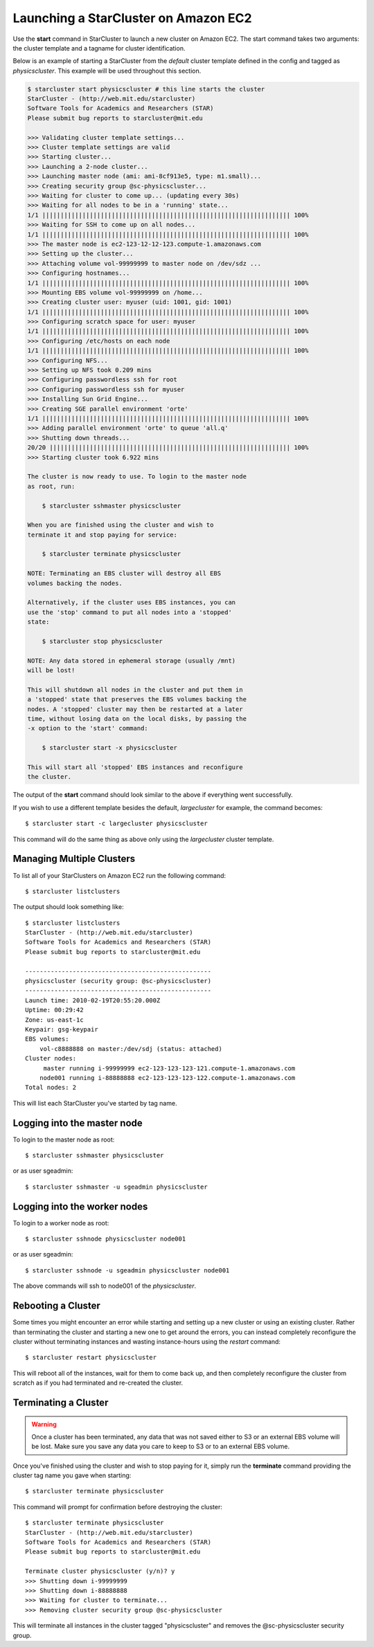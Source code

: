 Launching a StarCluster on Amazon EC2
=====================================
Use the **start** command in StarCluster to launch a new cluster on Amazon EC2.
The start command takes two arguments: the cluster template and a tagname for
cluster identification.

Below is an example of starting a StarCluster from the *default* cluster
template defined in the config and tagged as *physicscluster*. This example
will be used throughout this section.

.. code-block:: none

    $ starcluster start physicscluster # this line starts the cluster
    StarCluster - (http://web.mit.edu/starcluster)
    Software Tools for Academics and Researchers (STAR)
    Please submit bug reports to starcluster@mit.edu

    >>> Validating cluster template settings...
    >>> Cluster template settings are valid
    >>> Starting cluster...
    >>> Launching a 2-node cluster...
    >>> Launching master node (ami: ami-8cf913e5, type: m1.small)...
    >>> Creating security group @sc-physicscluster...
    >>> Waiting for cluster to come up... (updating every 30s)
    >>> Waiting for all nodes to be in a 'running' state...
    1/1 |||||||||||||||||||||||||||||||||||||||||||||||||||||||||||||||||||| 100%
    >>> Waiting for SSH to come up on all nodes...
    1/1 |||||||||||||||||||||||||||||||||||||||||||||||||||||||||||||||||||| 100%
    >>> The master node is ec2-123-12-12-123.compute-1.amazonaws.com
    >>> Setting up the cluster...
    >>> Attaching volume vol-99999999 to master node on /dev/sdz ...
    >>> Configuring hostnames...
    1/1 |||||||||||||||||||||||||||||||||||||||||||||||||||||||||||||||||||| 100%
    >>> Mounting EBS volume vol-99999999 on /home...
    >>> Creating cluster user: myuser (uid: 1001, gid: 1001)
    1/1 |||||||||||||||||||||||||||||||||||||||||||||||||||||||||||||||||||| 100%
    >>> Configuring scratch space for user: myuser
    1/1 |||||||||||||||||||||||||||||||||||||||||||||||||||||||||||||||||||| 100%
    >>> Configuring /etc/hosts on each node
    1/1 |||||||||||||||||||||||||||||||||||||||||||||||||||||||||||||||||||| 100%
    >>> Configuring NFS...
    >>> Setting up NFS took 0.209 mins
    >>> Configuring passwordless ssh for root
    >>> Configuring passwordless ssh for myuser
    >>> Installing Sun Grid Engine...
    >>> Creating SGE parallel environment 'orte'
    1/1 |||||||||||||||||||||||||||||||||||||||||||||||||||||||||||||||||||| 100%
    >>> Adding parallel environment 'orte' to queue 'all.q'
    >>> Shutting down threads...
    20/20 |||||||||||||||||||||||||||||||||||||||||||||||||||||||||||||||||| 100%
    >>> Starting cluster took 6.922 mins

    The cluster is now ready to use. To login to the master node
    as root, run:

        $ starcluster sshmaster physicscluster

    When you are finished using the cluster and wish to
    terminate it and stop paying for service:

        $ starcluster terminate physicscluster

    NOTE: Terminating an EBS cluster will destroy all EBS
    volumes backing the nodes.

    Alternatively, if the cluster uses EBS instances, you can
    use the 'stop' command to put all nodes into a 'stopped'
    state:

        $ starcluster stop physicscluster

    NOTE: Any data stored in ephemeral storage (usually /mnt)
    will be lost!

    This will shutdown all nodes in the cluster and put them in
    a 'stopped' state that preserves the EBS volumes backing the
    nodes. A 'stopped' cluster may then be restarted at a later
    time, without losing data on the local disks, by passing the
    -x option to the 'start' command:

        $ starcluster start -x physicscluster

    This will start all 'stopped' EBS instances and reconfigure
    the cluster.

The output of the **start** command should look similar to the above if
everything went successfully.

If you wish to use a different template besides the default, *largecluster* for
example, the command becomes::

    $ starcluster start -c largecluster physicscluster

This command will do the same thing as above only using the *largecluster*
cluster template.

Managing Multiple Clusters
--------------------------
To list all of your StarClusters on Amazon EC2 run the following command::

    $ starcluster listclusters

The output should look something like::

    $ starcluster listclusters
    StarCluster - (http://web.mit.edu/starcluster)
    Software Tools for Academics and Researchers (STAR)
    Please submit bug reports to starcluster@mit.edu

    ---------------------------------------------------
    physicscluster (security group: @sc-physicscluster)
    ---------------------------------------------------
    Launch time: 2010-02-19T20:55:20.000Z
    Uptime: 00:29:42
    Zone: us-east-1c
    Keypair: gsg-keypair
    EBS volumes:
        vol-c8888888 on master:/dev/sdj (status: attached)
    Cluster nodes:
         master running i-99999999 ec2-123-123-123-121.compute-1.amazonaws.com
        node001 running i-88888888 ec2-123-123-123-122.compute-1.amazonaws.com
    Total nodes: 2

This will list each StarCluster you've started by tag name.

Logging into the master node
----------------------------
To login to the master node as root::

    $ starcluster sshmaster physicscluster

or as user sgeadmin::

    $ starcluster sshmaster -u sgeadmin physicscluster

Logging into the worker nodes
-----------------------------
To login to a worker node as root::

    $ starcluster sshnode physicscluster node001

or as user sgeadmin::

    $ starcluster sshnode -u sgeadmin physicscluster node001

The above commands will ssh to node001 of the *physicscluster*.

Rebooting a Cluster
-------------------
Some times you might encounter an error while starting and setting up a new
cluster or using an existing cluster. Rather than terminating the cluster and
starting a new one to get around the errors, you can instead completely
reconfigure the cluster without terminating instances and wasting
instance-hours using the *restart* command::

    $ starcluster restart physicscluster

This will reboot all of the instances, wait for them to come back up, and then
completely reconfigure the cluster from scratch as if you had terminated and
re-created the cluster.

Terminating a Cluster
---------------------

.. warning::

    Once a cluster has been terminated, any data that was not saved either to
    S3 or an external EBS volume will be lost. Make sure you save any data you
    care to keep to S3 or to an external EBS volume.

Once you've finished using the cluster and wish to stop paying for it, simply
run the **terminate** command providing the cluster tag name you gave when
starting::

    $ starcluster terminate physicscluster

This command will prompt for confirmation before destroying the cluster::

    $ starcluster terminate physicscluster
    StarCluster - (http://web.mit.edu/starcluster)
    Software Tools for Academics and Researchers (STAR)
    Please submit bug reports to starcluster@mit.edu

    Terminate cluster physicscluster (y/n)? y
    >>> Shutting down i-99999999
    >>> Shutting down i-88888888
    >>> Waiting for cluster to terminate...
    >>> Removing cluster security group @sc-physicscluster

This will terminate all instances in the cluster tagged "physicscluster" and
removes the @sc-physicscluster security group.
